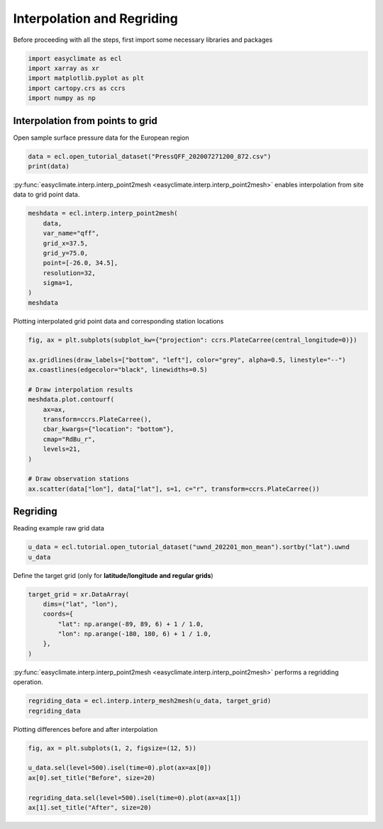 
.. DO NOT EDIT.
.. THIS FILE WAS AUTOMATICALLY GENERATED BY SPHINX-GALLERY.
.. TO MAKE CHANGES, EDIT THE SOURCE PYTHON FILE:
.. "auto_gallery_output/plot_interp.py"
.. LINE NUMBERS ARE GIVEN BELOW.

.. only:: html

    .. note::
        :class: sphx-glr-download-link-note

        :ref:`Go to the end <sphx_glr_download_auto_gallery_output_plot_interp.py>`
        to download the full example code.

.. rst-class:: sphx-glr-example-title

.. _sphx_glr_auto_gallery_output_plot_interp.py:


Interpolation and Regriding
===================================

Before proceeding with all the steps, first import some necessary libraries and packages

.. GENERATED FROM PYTHON SOURCE LINES 8-14

.. code-block:: Python

    import easyclimate as ecl
    import xarray as xr
    import matplotlib.pyplot as plt
    import cartopy.crs as ccrs
    import numpy as np








.. GENERATED FROM PYTHON SOURCE LINES 15-18

Interpolation from points to grid
------------------------------------
Open sample surface pressure data for the European region

.. GENERATED FROM PYTHON SOURCE LINES 18-21

.. code-block:: Python

    data = ecl.open_tutorial_dataset("PressQFF_202007271200_872.csv")
    print(data)





.. rst-class:: sphx-glr-script-out

 .. code-block:: none

             lat      lon     qff
    0    43.8569   4.4064  1016.2
    1    56.3265  -3.7273   995.1
    2    55.7350  24.4170  1015.5
    3    60.3000  -4.2000   997.8
    4    57.8500  45.7667  1020.5
    ..       ...      ...     ...
    867  38.8766  22.4360  1011.8
    868  68.8493  28.2991  1018.2
    869  39.0633  26.5983  1010.9
    870  49.4464   2.1272  1009.8
    871  61.3667  30.8833  1021.2

    [872 rows x 3 columns]




.. GENERATED FROM PYTHON SOURCE LINES 22-28

:py:func:`easyclimate.interp.interp_point2mesh <easyclimate.interp.interp_point2mesh>` enables interpolation from site data to grid point data.

.. seealso::

    - https://github.com/MeteoSwiss/fast-barnes-py
    - Zürcher, B. K.: Fast approximate Barnes interpolation: illustrated by Python-Numba implementation fast-barnes-py v1.0, Geosci. Model Dev., 16, 1697–1711, https://doi.org/10.5194/gmd-16-1697-2023, 2023.

.. GENERATED FROM PYTHON SOURCE LINES 28-39

.. code-block:: Python

    meshdata = ecl.interp.interp_point2mesh(
        data,
        var_name="qff",
        grid_x=37.5,
        grid_y=75.0,
        point=[-26.0, 34.5],
        resolution=32,
        sigma=1,
    )
    meshdata






.. raw:: html

    <div class="output_subarea output_html rendered_html output_result">
    <div><svg style="position: absolute; width: 0; height: 0; overflow: hidden">
    <defs>
    <symbol id="icon-database" viewBox="0 0 32 32">
    <path d="M16 0c-8.837 0-16 2.239-16 5v4c0 2.761 7.163 5 16 5s16-2.239 16-5v-4c0-2.761-7.163-5-16-5z"></path>
    <path d="M16 17c-8.837 0-16-2.239-16-5v6c0 2.761 7.163 5 16 5s16-2.239 16-5v-6c0 2.761-7.163 5-16 5z"></path>
    <path d="M16 26c-8.837 0-16-2.239-16-5v6c0 2.761 7.163 5 16 5s16-2.239 16-5v-6c0 2.761-7.163 5-16 5z"></path>
    </symbol>
    <symbol id="icon-file-text2" viewBox="0 0 32 32">
    <path d="M28.681 7.159c-0.694-0.947-1.662-2.053-2.724-3.116s-2.169-2.030-3.116-2.724c-1.612-1.182-2.393-1.319-2.841-1.319h-15.5c-1.378 0-2.5 1.121-2.5 2.5v27c0 1.378 1.122 2.5 2.5 2.5h23c1.378 0 2.5-1.122 2.5-2.5v-19.5c0-0.448-0.137-1.23-1.319-2.841zM24.543 5.457c0.959 0.959 1.712 1.825 2.268 2.543h-4.811v-4.811c0.718 0.556 1.584 1.309 2.543 2.268zM28 29.5c0 0.271-0.229 0.5-0.5 0.5h-23c-0.271 0-0.5-0.229-0.5-0.5v-27c0-0.271 0.229-0.5 0.5-0.5 0 0 15.499-0 15.5 0v7c0 0.552 0.448 1 1 1h7v19.5z"></path>
    <path d="M23 26h-14c-0.552 0-1-0.448-1-1s0.448-1 1-1h14c0.552 0 1 0.448 1 1s-0.448 1-1 1z"></path>
    <path d="M23 22h-14c-0.552 0-1-0.448-1-1s0.448-1 1-1h14c0.552 0 1 0.448 1 1s-0.448 1-1 1z"></path>
    <path d="M23 18h-14c-0.552 0-1-0.448-1-1s0.448-1 1-1h14c0.552 0 1 0.448 1 1s-0.448 1-1 1z"></path>
    </symbol>
    </defs>
    </svg>
    <style>/* CSS stylesheet for displaying xarray objects in jupyterlab.
     *
     */

    :root {
      --xr-font-color0: var(--jp-content-font-color0, rgba(0, 0, 0, 1));
      --xr-font-color2: var(--jp-content-font-color2, rgba(0, 0, 0, 0.54));
      --xr-font-color3: var(--jp-content-font-color3, rgba(0, 0, 0, 0.38));
      --xr-border-color: var(--jp-border-color2, #e0e0e0);
      --xr-disabled-color: var(--jp-layout-color3, #bdbdbd);
      --xr-background-color: var(--jp-layout-color0, white);
      --xr-background-color-row-even: var(--jp-layout-color1, white);
      --xr-background-color-row-odd: var(--jp-layout-color2, #eeeeee);
    }

    html[theme=dark],
    html[data-theme=dark],
    body[data-theme=dark],
    body.vscode-dark {
      --xr-font-color0: rgba(255, 255, 255, 1);
      --xr-font-color2: rgba(255, 255, 255, 0.54);
      --xr-font-color3: rgba(255, 255, 255, 0.38);
      --xr-border-color: #1F1F1F;
      --xr-disabled-color: #515151;
      --xr-background-color: #111111;
      --xr-background-color-row-even: #111111;
      --xr-background-color-row-odd: #313131;
    }

    .xr-wrap {
      display: block !important;
      min-width: 300px;
      max-width: 700px;
    }

    .xr-text-repr-fallback {
      /* fallback to plain text repr when CSS is not injected (untrusted notebook) */
      display: none;
    }

    .xr-header {
      padding-top: 6px;
      padding-bottom: 6px;
      margin-bottom: 4px;
      border-bottom: solid 1px var(--xr-border-color);
    }

    .xr-header > div,
    .xr-header > ul {
      display: inline;
      margin-top: 0;
      margin-bottom: 0;
    }

    .xr-obj-type,
    .xr-array-name {
      margin-left: 2px;
      margin-right: 10px;
    }

    .xr-obj-type {
      color: var(--xr-font-color2);
    }

    .xr-sections {
      padding-left: 0 !important;
      display: grid;
      grid-template-columns: 150px auto auto 1fr 0 20px 0 20px;
    }

    .xr-section-item {
      display: contents;
    }

    .xr-section-item input {
      display: inline-block;
      opacity: 0;
    }

    .xr-section-item input + label {
      color: var(--xr-disabled-color);
    }

    .xr-section-item input:enabled + label {
      cursor: pointer;
      color: var(--xr-font-color2);
    }

    .xr-section-item input:focus + label {
      border: 2px solid var(--xr-font-color0);
    }

    .xr-section-item input:enabled + label:hover {
      color: var(--xr-font-color0);
    }

    .xr-section-summary {
      grid-column: 1;
      color: var(--xr-font-color2);
      font-weight: 500;
    }

    .xr-section-summary > span {
      display: inline-block;
      padding-left: 0.5em;
    }

    .xr-section-summary-in:disabled + label {
      color: var(--xr-font-color2);
    }

    .xr-section-summary-in + label:before {
      display: inline-block;
      content: '►';
      font-size: 11px;
      width: 15px;
      text-align: center;
    }

    .xr-section-summary-in:disabled + label:before {
      color: var(--xr-disabled-color);
    }

    .xr-section-summary-in:checked + label:before {
      content: '▼';
    }

    .xr-section-summary-in:checked + label > span {
      display: none;
    }

    .xr-section-summary,
    .xr-section-inline-details {
      padding-top: 4px;
      padding-bottom: 4px;
    }

    .xr-section-inline-details {
      grid-column: 2 / -1;
    }

    .xr-section-details {
      display: none;
      grid-column: 1 / -1;
      margin-bottom: 5px;
    }

    .xr-section-summary-in:checked ~ .xr-section-details {
      display: contents;
    }

    .xr-array-wrap {
      grid-column: 1 / -1;
      display: grid;
      grid-template-columns: 20px auto;
    }

    .xr-array-wrap > label {
      grid-column: 1;
      vertical-align: top;
    }

    .xr-preview {
      color: var(--xr-font-color3);
    }

    .xr-array-preview,
    .xr-array-data {
      padding: 0 5px !important;
      grid-column: 2;
    }

    .xr-array-data,
    .xr-array-in:checked ~ .xr-array-preview {
      display: none;
    }

    .xr-array-in:checked ~ .xr-array-data,
    .xr-array-preview {
      display: inline-block;
    }

    .xr-dim-list {
      display: inline-block !important;
      list-style: none;
      padding: 0 !important;
      margin: 0;
    }

    .xr-dim-list li {
      display: inline-block;
      padding: 0;
      margin: 0;
    }

    .xr-dim-list:before {
      content: '(';
    }

    .xr-dim-list:after {
      content: ')';
    }

    .xr-dim-list li:not(:last-child):after {
      content: ',';
      padding-right: 5px;
    }

    .xr-has-index {
      font-weight: bold;
    }

    .xr-var-list,
    .xr-var-item {
      display: contents;
    }

    .xr-var-item > div,
    .xr-var-item label,
    .xr-var-item > .xr-var-name span {
      background-color: var(--xr-background-color-row-even);
      margin-bottom: 0;
    }

    .xr-var-item > .xr-var-name:hover span {
      padding-right: 5px;
    }

    .xr-var-list > li:nth-child(odd) > div,
    .xr-var-list > li:nth-child(odd) > label,
    .xr-var-list > li:nth-child(odd) > .xr-var-name span {
      background-color: var(--xr-background-color-row-odd);
    }

    .xr-var-name {
      grid-column: 1;
    }

    .xr-var-dims {
      grid-column: 2;
    }

    .xr-var-dtype {
      grid-column: 3;
      text-align: right;
      color: var(--xr-font-color2);
    }

    .xr-var-preview {
      grid-column: 4;
    }

    .xr-index-preview {
      grid-column: 2 / 5;
      color: var(--xr-font-color2);
    }

    .xr-var-name,
    .xr-var-dims,
    .xr-var-dtype,
    .xr-preview,
    .xr-attrs dt {
      white-space: nowrap;
      overflow: hidden;
      text-overflow: ellipsis;
      padding-right: 10px;
    }

    .xr-var-name:hover,
    .xr-var-dims:hover,
    .xr-var-dtype:hover,
    .xr-attrs dt:hover {
      overflow: visible;
      width: auto;
      z-index: 1;
    }

    .xr-var-attrs,
    .xr-var-data,
    .xr-index-data {
      display: none;
      background-color: var(--xr-background-color) !important;
      padding-bottom: 5px !important;
    }

    .xr-var-attrs-in:checked ~ .xr-var-attrs,
    .xr-var-data-in:checked ~ .xr-var-data,
    .xr-index-data-in:checked ~ .xr-index-data {
      display: block;
    }

    .xr-var-data > table {
      float: right;
    }

    .xr-var-name span,
    .xr-var-data,
    .xr-index-name div,
    .xr-index-data,
    .xr-attrs {
      padding-left: 25px !important;
    }

    .xr-attrs,
    .xr-var-attrs,
    .xr-var-data,
    .xr-index-data {
      grid-column: 1 / -1;
    }

    dl.xr-attrs {
      padding: 0;
      margin: 0;
      display: grid;
      grid-template-columns: 125px auto;
    }

    .xr-attrs dt,
    .xr-attrs dd {
      padding: 0;
      margin: 0;
      float: left;
      padding-right: 10px;
      width: auto;
    }

    .xr-attrs dt {
      font-weight: normal;
      grid-column: 1;
    }

    .xr-attrs dt:hover span {
      display: inline-block;
      background: var(--xr-background-color);
      padding-right: 10px;
    }

    .xr-attrs dd {
      grid-column: 2;
      white-space: pre-wrap;
      word-break: break-all;
    }

    .xr-icon-database,
    .xr-icon-file-text2,
    .xr-no-icon {
      display: inline-block;
      vertical-align: middle;
      width: 1em;
      height: 1.5em !important;
      stroke-width: 0;
      stroke: currentColor;
      fill: currentColor;
    }
    </style><pre class='xr-text-repr-fallback'>&lt;xarray.DataArray &#x27;qff&#x27; (lat: 1200, lon: 2400)&gt; Size: 12MB
    array([[1023.1991 , 1023.1991 , 1023.1991 , ..., 1002.229  , 1002.22516,
            1002.2213 ],
           [1023.1988 , 1023.1988 , 1023.1988 , ..., 1002.21936, 1002.21545,
            1002.2116 ],
           [1023.1984 , 1023.1984 , 1023.1984 , ..., 1002.2096 , 1002.2056 ,
            1002.2017 ],
           ...,
           [       nan,        nan,        nan, ...,        nan,        nan,
                   nan],
           [       nan,        nan,        nan, ...,        nan,        nan,
                   nan],
           [       nan,        nan,        nan, ...,        nan,        nan,
                   nan]], dtype=float32)
    Coordinates:
      * lon      (lon) float64 19kB -25.97 -25.94 -25.91 -25.88 ... 48.94 48.97 49.0
      * lat      (lat) float64 10kB 34.5 34.53 34.56 34.59 ... 71.91 71.94 71.97</pre><div class='xr-wrap' style='display:none'><div class='xr-header'><div class='xr-obj-type'>xarray.DataArray</div><div class='xr-array-name'>'qff'</div><ul class='xr-dim-list'><li><span class='xr-has-index'>lat</span>: 1200</li><li><span class='xr-has-index'>lon</span>: 2400</li></ul></div><ul class='xr-sections'><li class='xr-section-item'><div class='xr-array-wrap'><input id='section-a1d6548b-b0ff-4e86-bd7d-2a2d9c28b6dd' class='xr-array-in' type='checkbox' checked><label for='section-a1d6548b-b0ff-4e86-bd7d-2a2d9c28b6dd' title='Show/hide data repr'><svg class='icon xr-icon-database'><use xlink:href='#icon-database'></use></svg></label><div class='xr-array-preview xr-preview'><span>1.023e+03 1.023e+03 1.023e+03 1.023e+03 1.023e+03 ... nan nan nan nan</span></div><div class='xr-array-data'><pre>array([[1023.1991 , 1023.1991 , 1023.1991 , ..., 1002.229  , 1002.22516,
            1002.2213 ],
           [1023.1988 , 1023.1988 , 1023.1988 , ..., 1002.21936, 1002.21545,
            1002.2116 ],
           [1023.1984 , 1023.1984 , 1023.1984 , ..., 1002.2096 , 1002.2056 ,
            1002.2017 ],
           ...,
           [       nan,        nan,        nan, ...,        nan,        nan,
                   nan],
           [       nan,        nan,        nan, ...,        nan,        nan,
                   nan],
           [       nan,        nan,        nan, ...,        nan,        nan,
                   nan]], dtype=float32)</pre></div></div></li><li class='xr-section-item'><input id='section-b8f3eff2-ea7e-4c0b-bf89-c4bf800e9603' class='xr-section-summary-in' type='checkbox'  checked><label for='section-b8f3eff2-ea7e-4c0b-bf89-c4bf800e9603' class='xr-section-summary' >Coordinates: <span>(2)</span></label><div class='xr-section-inline-details'></div><div class='xr-section-details'><ul class='xr-var-list'><li class='xr-var-item'><div class='xr-var-name'><span class='xr-has-index'>lon</span></div><div class='xr-var-dims'>(lon)</div><div class='xr-var-dtype'>float64</div><div class='xr-var-preview xr-preview'>-25.97 -25.94 -25.91 ... 48.97 49.0</div><input id='attrs-670df12a-179b-4729-9fda-66ed4af00b34' class='xr-var-attrs-in' type='checkbox' disabled><label for='attrs-670df12a-179b-4729-9fda-66ed4af00b34' title='Show/Hide attributes'><svg class='icon xr-icon-file-text2'><use xlink:href='#icon-file-text2'></use></svg></label><input id='data-81ce0609-b29a-4ddf-b827-61cf0c5d6fe7' class='xr-var-data-in' type='checkbox'><label for='data-81ce0609-b29a-4ddf-b827-61cf0c5d6fe7' title='Show/Hide data repr'><svg class='icon xr-icon-database'><use xlink:href='#icon-database'></use></svg></label><div class='xr-var-attrs'><dl class='xr-attrs'></dl></div><div class='xr-var-data'><pre>array([-25.96875, -25.9375 , -25.90625, ...,  48.9375 ,  48.96875,  49.     ])</pre></div></li><li class='xr-var-item'><div class='xr-var-name'><span class='xr-has-index'>lat</span></div><div class='xr-var-dims'>(lat)</div><div class='xr-var-dtype'>float64</div><div class='xr-var-preview xr-preview'>34.5 34.53 34.56 ... 71.94 71.97</div><input id='attrs-0a118dd0-2720-4be6-ae97-47fe22e4b6bc' class='xr-var-attrs-in' type='checkbox' disabled><label for='attrs-0a118dd0-2720-4be6-ae97-47fe22e4b6bc' title='Show/Hide attributes'><svg class='icon xr-icon-file-text2'><use xlink:href='#icon-file-text2'></use></svg></label><input id='data-e1cf278d-fd80-4ec9-b490-3b1e90fc28b2' class='xr-var-data-in' type='checkbox'><label for='data-e1cf278d-fd80-4ec9-b490-3b1e90fc28b2' title='Show/Hide data repr'><svg class='icon xr-icon-database'><use xlink:href='#icon-database'></use></svg></label><div class='xr-var-attrs'><dl class='xr-attrs'></dl></div><div class='xr-var-data'><pre>array([34.5    , 34.53125, 34.5625 , ..., 71.90625, 71.9375 , 71.96875])</pre></div></li></ul></div></li><li class='xr-section-item'><input id='section-297c6bc1-802d-4396-a2c2-d754f92d854d' class='xr-section-summary-in' type='checkbox'  ><label for='section-297c6bc1-802d-4396-a2c2-d754f92d854d' class='xr-section-summary' >Indexes: <span>(2)</span></label><div class='xr-section-inline-details'></div><div class='xr-section-details'><ul class='xr-var-list'><li class='xr-var-item'><div class='xr-index-name'><div>lon</div></div><div class='xr-index-preview'>PandasIndex</div><div></div><input id='index-455604eb-3fd9-4a13-98f5-8152800514e6' class='xr-index-data-in' type='checkbox'/><label for='index-455604eb-3fd9-4a13-98f5-8152800514e6' title='Show/Hide index repr'><svg class='icon xr-icon-database'><use xlink:href='#icon-database'></use></svg></label><div class='xr-index-data'><pre>PandasIndex(Index([-25.96875,  -25.9375, -25.90625,   -25.875, -25.84375,  -25.8125,
           -25.78125,    -25.75, -25.71875,  -25.6875,
           ...
            48.71875,     48.75,  48.78125,   48.8125,  48.84375,    48.875,
            48.90625,   48.9375,  48.96875,      49.0],
          dtype=&#x27;float64&#x27;, name=&#x27;lon&#x27;, length=2400))</pre></div></li><li class='xr-var-item'><div class='xr-index-name'><div>lat</div></div><div class='xr-index-preview'>PandasIndex</div><div></div><input id='index-53b06ed8-5d3b-43be-94c3-115478b26b64' class='xr-index-data-in' type='checkbox'/><label for='index-53b06ed8-5d3b-43be-94c3-115478b26b64' title='Show/Hide index repr'><svg class='icon xr-icon-database'><use xlink:href='#icon-database'></use></svg></label><div class='xr-index-data'><pre>PandasIndex(Index([    34.5, 34.53125,  34.5625, 34.59375,   34.625, 34.65625,  34.6875,
           34.71875,    34.75, 34.78125,
           ...
            71.6875, 71.71875,    71.75, 71.78125,  71.8125, 71.84375,   71.875,
           71.90625,  71.9375, 71.96875],
          dtype=&#x27;float64&#x27;, name=&#x27;lat&#x27;, length=1200))</pre></div></li></ul></div></li><li class='xr-section-item'><input id='section-bb658008-de65-448e-a4c6-36c940b468b9' class='xr-section-summary-in' type='checkbox' disabled ><label for='section-bb658008-de65-448e-a4c6-36c940b468b9' class='xr-section-summary'  title='Expand/collapse section'>Attributes: <span>(0)</span></label><div class='xr-section-inline-details'></div><div class='xr-section-details'><dl class='xr-attrs'></dl></div></li></ul></div></div>
    </div>
    <br />
    <br />

.. GENERATED FROM PYTHON SOURCE LINES 40-41

Plotting interpolated grid point data and corresponding station locations

.. GENERATED FROM PYTHON SOURCE LINES 41-58

.. code-block:: Python

    fig, ax = plt.subplots(subplot_kw={"projection": ccrs.PlateCarree(central_longitude=0)})

    ax.gridlines(draw_labels=["bottom", "left"], color="grey", alpha=0.5, linestyle="--")
    ax.coastlines(edgecolor="black", linewidths=0.5)

    # Draw interpolation results
    meshdata.plot.contourf(
        ax=ax,
        transform=ccrs.PlateCarree(),
        cbar_kwargs={"location": "bottom"},
        cmap="RdBu_r",
        levels=21,
    )

    # Draw observation stations
    ax.scatter(data["lon"], data["lat"], s=1, c="r", transform=ccrs.PlateCarree())




.. image-sg:: /auto_gallery_output/images/sphx_glr_plot_interp_001.png
   :alt: plot interp
   :srcset: /auto_gallery_output/images/sphx_glr_plot_interp_001.png
   :class: sphx-glr-single-img


.. rst-class:: sphx-glr-script-out

 .. code-block:: none


    <matplotlib.collections.PathCollection object at 0x7fc9d1a70e20>



.. GENERATED FROM PYTHON SOURCE LINES 59-62

Regriding
------------------------------------
Reading example raw grid data

.. GENERATED FROM PYTHON SOURCE LINES 62-65

.. code-block:: Python

    u_data = ecl.tutorial.open_tutorial_dataset("uwnd_202201_mon_mean").sortby("lat").uwnd
    u_data






.. raw:: html

    <div class="output_subarea output_html rendered_html output_result">
    <div><svg style="position: absolute; width: 0; height: 0; overflow: hidden">
    <defs>
    <symbol id="icon-database" viewBox="0 0 32 32">
    <path d="M16 0c-8.837 0-16 2.239-16 5v4c0 2.761 7.163 5 16 5s16-2.239 16-5v-4c0-2.761-7.163-5-16-5z"></path>
    <path d="M16 17c-8.837 0-16-2.239-16-5v6c0 2.761 7.163 5 16 5s16-2.239 16-5v-6c0 2.761-7.163 5-16 5z"></path>
    <path d="M16 26c-8.837 0-16-2.239-16-5v6c0 2.761 7.163 5 16 5s16-2.239 16-5v-6c0 2.761-7.163 5-16 5z"></path>
    </symbol>
    <symbol id="icon-file-text2" viewBox="0 0 32 32">
    <path d="M28.681 7.159c-0.694-0.947-1.662-2.053-2.724-3.116s-2.169-2.030-3.116-2.724c-1.612-1.182-2.393-1.319-2.841-1.319h-15.5c-1.378 0-2.5 1.121-2.5 2.5v27c0 1.378 1.122 2.5 2.5 2.5h23c1.378 0 2.5-1.122 2.5-2.5v-19.5c0-0.448-0.137-1.23-1.319-2.841zM24.543 5.457c0.959 0.959 1.712 1.825 2.268 2.543h-4.811v-4.811c0.718 0.556 1.584 1.309 2.543 2.268zM28 29.5c0 0.271-0.229 0.5-0.5 0.5h-23c-0.271 0-0.5-0.229-0.5-0.5v-27c0-0.271 0.229-0.5 0.5-0.5 0 0 15.499-0 15.5 0v7c0 0.552 0.448 1 1 1h7v19.5z"></path>
    <path d="M23 26h-14c-0.552 0-1-0.448-1-1s0.448-1 1-1h14c0.552 0 1 0.448 1 1s-0.448 1-1 1z"></path>
    <path d="M23 22h-14c-0.552 0-1-0.448-1-1s0.448-1 1-1h14c0.552 0 1 0.448 1 1s-0.448 1-1 1z"></path>
    <path d="M23 18h-14c-0.552 0-1-0.448-1-1s0.448-1 1-1h14c0.552 0 1 0.448 1 1s-0.448 1-1 1z"></path>
    </symbol>
    </defs>
    </svg>
    <style>/* CSS stylesheet for displaying xarray objects in jupyterlab.
     *
     */

    :root {
      --xr-font-color0: var(--jp-content-font-color0, rgba(0, 0, 0, 1));
      --xr-font-color2: var(--jp-content-font-color2, rgba(0, 0, 0, 0.54));
      --xr-font-color3: var(--jp-content-font-color3, rgba(0, 0, 0, 0.38));
      --xr-border-color: var(--jp-border-color2, #e0e0e0);
      --xr-disabled-color: var(--jp-layout-color3, #bdbdbd);
      --xr-background-color: var(--jp-layout-color0, white);
      --xr-background-color-row-even: var(--jp-layout-color1, white);
      --xr-background-color-row-odd: var(--jp-layout-color2, #eeeeee);
    }

    html[theme=dark],
    html[data-theme=dark],
    body[data-theme=dark],
    body.vscode-dark {
      --xr-font-color0: rgba(255, 255, 255, 1);
      --xr-font-color2: rgba(255, 255, 255, 0.54);
      --xr-font-color3: rgba(255, 255, 255, 0.38);
      --xr-border-color: #1F1F1F;
      --xr-disabled-color: #515151;
      --xr-background-color: #111111;
      --xr-background-color-row-even: #111111;
      --xr-background-color-row-odd: #313131;
    }

    .xr-wrap {
      display: block !important;
      min-width: 300px;
      max-width: 700px;
    }

    .xr-text-repr-fallback {
      /* fallback to plain text repr when CSS is not injected (untrusted notebook) */
      display: none;
    }

    .xr-header {
      padding-top: 6px;
      padding-bottom: 6px;
      margin-bottom: 4px;
      border-bottom: solid 1px var(--xr-border-color);
    }

    .xr-header > div,
    .xr-header > ul {
      display: inline;
      margin-top: 0;
      margin-bottom: 0;
    }

    .xr-obj-type,
    .xr-array-name {
      margin-left: 2px;
      margin-right: 10px;
    }

    .xr-obj-type {
      color: var(--xr-font-color2);
    }

    .xr-sections {
      padding-left: 0 !important;
      display: grid;
      grid-template-columns: 150px auto auto 1fr 0 20px 0 20px;
    }

    .xr-section-item {
      display: contents;
    }

    .xr-section-item input {
      display: inline-block;
      opacity: 0;
    }

    .xr-section-item input + label {
      color: var(--xr-disabled-color);
    }

    .xr-section-item input:enabled + label {
      cursor: pointer;
      color: var(--xr-font-color2);
    }

    .xr-section-item input:focus + label {
      border: 2px solid var(--xr-font-color0);
    }

    .xr-section-item input:enabled + label:hover {
      color: var(--xr-font-color0);
    }

    .xr-section-summary {
      grid-column: 1;
      color: var(--xr-font-color2);
      font-weight: 500;
    }

    .xr-section-summary > span {
      display: inline-block;
      padding-left: 0.5em;
    }

    .xr-section-summary-in:disabled + label {
      color: var(--xr-font-color2);
    }

    .xr-section-summary-in + label:before {
      display: inline-block;
      content: '►';
      font-size: 11px;
      width: 15px;
      text-align: center;
    }

    .xr-section-summary-in:disabled + label:before {
      color: var(--xr-disabled-color);
    }

    .xr-section-summary-in:checked + label:before {
      content: '▼';
    }

    .xr-section-summary-in:checked + label > span {
      display: none;
    }

    .xr-section-summary,
    .xr-section-inline-details {
      padding-top: 4px;
      padding-bottom: 4px;
    }

    .xr-section-inline-details {
      grid-column: 2 / -1;
    }

    .xr-section-details {
      display: none;
      grid-column: 1 / -1;
      margin-bottom: 5px;
    }

    .xr-section-summary-in:checked ~ .xr-section-details {
      display: contents;
    }

    .xr-array-wrap {
      grid-column: 1 / -1;
      display: grid;
      grid-template-columns: 20px auto;
    }

    .xr-array-wrap > label {
      grid-column: 1;
      vertical-align: top;
    }

    .xr-preview {
      color: var(--xr-font-color3);
    }

    .xr-array-preview,
    .xr-array-data {
      padding: 0 5px !important;
      grid-column: 2;
    }

    .xr-array-data,
    .xr-array-in:checked ~ .xr-array-preview {
      display: none;
    }

    .xr-array-in:checked ~ .xr-array-data,
    .xr-array-preview {
      display: inline-block;
    }

    .xr-dim-list {
      display: inline-block !important;
      list-style: none;
      padding: 0 !important;
      margin: 0;
    }

    .xr-dim-list li {
      display: inline-block;
      padding: 0;
      margin: 0;
    }

    .xr-dim-list:before {
      content: '(';
    }

    .xr-dim-list:after {
      content: ')';
    }

    .xr-dim-list li:not(:last-child):after {
      content: ',';
      padding-right: 5px;
    }

    .xr-has-index {
      font-weight: bold;
    }

    .xr-var-list,
    .xr-var-item {
      display: contents;
    }

    .xr-var-item > div,
    .xr-var-item label,
    .xr-var-item > .xr-var-name span {
      background-color: var(--xr-background-color-row-even);
      margin-bottom: 0;
    }

    .xr-var-item > .xr-var-name:hover span {
      padding-right: 5px;
    }

    .xr-var-list > li:nth-child(odd) > div,
    .xr-var-list > li:nth-child(odd) > label,
    .xr-var-list > li:nth-child(odd) > .xr-var-name span {
      background-color: var(--xr-background-color-row-odd);
    }

    .xr-var-name {
      grid-column: 1;
    }

    .xr-var-dims {
      grid-column: 2;
    }

    .xr-var-dtype {
      grid-column: 3;
      text-align: right;
      color: var(--xr-font-color2);
    }

    .xr-var-preview {
      grid-column: 4;
    }

    .xr-index-preview {
      grid-column: 2 / 5;
      color: var(--xr-font-color2);
    }

    .xr-var-name,
    .xr-var-dims,
    .xr-var-dtype,
    .xr-preview,
    .xr-attrs dt {
      white-space: nowrap;
      overflow: hidden;
      text-overflow: ellipsis;
      padding-right: 10px;
    }

    .xr-var-name:hover,
    .xr-var-dims:hover,
    .xr-var-dtype:hover,
    .xr-attrs dt:hover {
      overflow: visible;
      width: auto;
      z-index: 1;
    }

    .xr-var-attrs,
    .xr-var-data,
    .xr-index-data {
      display: none;
      background-color: var(--xr-background-color) !important;
      padding-bottom: 5px !important;
    }

    .xr-var-attrs-in:checked ~ .xr-var-attrs,
    .xr-var-data-in:checked ~ .xr-var-data,
    .xr-index-data-in:checked ~ .xr-index-data {
      display: block;
    }

    .xr-var-data > table {
      float: right;
    }

    .xr-var-name span,
    .xr-var-data,
    .xr-index-name div,
    .xr-index-data,
    .xr-attrs {
      padding-left: 25px !important;
    }

    .xr-attrs,
    .xr-var-attrs,
    .xr-var-data,
    .xr-index-data {
      grid-column: 1 / -1;
    }

    dl.xr-attrs {
      padding: 0;
      margin: 0;
      display: grid;
      grid-template-columns: 125px auto;
    }

    .xr-attrs dt,
    .xr-attrs dd {
      padding: 0;
      margin: 0;
      float: left;
      padding-right: 10px;
      width: auto;
    }

    .xr-attrs dt {
      font-weight: normal;
      grid-column: 1;
    }

    .xr-attrs dt:hover span {
      display: inline-block;
      background: var(--xr-background-color);
      padding-right: 10px;
    }

    .xr-attrs dd {
      grid-column: 2;
      white-space: pre-wrap;
      word-break: break-all;
    }

    .xr-icon-database,
    .xr-icon-file-text2,
    .xr-no-icon {
      display: inline-block;
      vertical-align: middle;
      width: 1em;
      height: 1.5em !important;
      stroke-width: 0;
      stroke: currentColor;
      fill: currentColor;
    }
    </style><pre class='xr-text-repr-fallback'>&lt;xarray.DataArray &#x27;uwnd&#x27; (time: 2, level: 17, lat: 73, lon: 144)&gt; Size: 1MB
    [357408 values with dtype=float32]
    Coordinates:
      * time     (time) datetime64[ns] 16B 2022-01-01 2022-02-01
      * lon      (lon) float32 576B 0.0 2.5 5.0 7.5 10.0 ... 350.0 352.5 355.0 357.5
      * lat      (lat) float32 292B -90.0 -87.5 -85.0 -82.5 ... 82.5 85.0 87.5 90.0
      * level    (level) float32 68B 1e+03 925.0 850.0 700.0 ... 50.0 30.0 20.0 10.0
    Attributes:
        long_name:     Monthly mean u wind
        units:         m/s
        precision:     2
        var_desc:      u-wind
        level_desc:    Pressure Levels
        statistic:     Mean
        parent_stat:   Other
        dataset:       NCEP Reanalysis Derived Products
        actual_range:  [-68.194824 124.399994]</pre><div class='xr-wrap' style='display:none'><div class='xr-header'><div class='xr-obj-type'>xarray.DataArray</div><div class='xr-array-name'>'uwnd'</div><ul class='xr-dim-list'><li><span class='xr-has-index'>time</span>: 2</li><li><span class='xr-has-index'>level</span>: 17</li><li><span class='xr-has-index'>lat</span>: 73</li><li><span class='xr-has-index'>lon</span>: 144</li></ul></div><ul class='xr-sections'><li class='xr-section-item'><div class='xr-array-wrap'><input id='section-ca4e6b18-8869-468b-9473-11e1359ca331' class='xr-array-in' type='checkbox' checked><label for='section-ca4e6b18-8869-468b-9473-11e1359ca331' title='Show/hide data repr'><svg class='icon xr-icon-database'><use xlink:href='#icon-database'></use></svg></label><div class='xr-array-preview xr-preview'><span>...</span></div><div class='xr-array-data'><pre>[357408 values with dtype=float32]</pre></div></div></li><li class='xr-section-item'><input id='section-5fe206e1-8466-4a74-9fa9-5eaaabc30fb6' class='xr-section-summary-in' type='checkbox'  checked><label for='section-5fe206e1-8466-4a74-9fa9-5eaaabc30fb6' class='xr-section-summary' >Coordinates: <span>(4)</span></label><div class='xr-section-inline-details'></div><div class='xr-section-details'><ul class='xr-var-list'><li class='xr-var-item'><div class='xr-var-name'><span class='xr-has-index'>time</span></div><div class='xr-var-dims'>(time)</div><div class='xr-var-dtype'>datetime64[ns]</div><div class='xr-var-preview xr-preview'>2022-01-01 2022-02-01</div><input id='attrs-24ffbfd8-10ca-40e9-bbdd-ed2700d0cd3f' class='xr-var-attrs-in' type='checkbox' ><label for='attrs-24ffbfd8-10ca-40e9-bbdd-ed2700d0cd3f' title='Show/Hide attributes'><svg class='icon xr-icon-file-text2'><use xlink:href='#icon-file-text2'></use></svg></label><input id='data-b16565dd-7551-4a22-9e60-91b7566d5710' class='xr-var-data-in' type='checkbox'><label for='data-b16565dd-7551-4a22-9e60-91b7566d5710' title='Show/Hide data repr'><svg class='icon xr-icon-database'><use xlink:href='#icon-database'></use></svg></label><div class='xr-var-attrs'><dl class='xr-attrs'><dt><span>standard_name :</span></dt><dd>time</dd><dt><span>long_name :</span></dt><dd>Time</dd><dt><span>axis :</span></dt><dd>T</dd></dl></div><div class='xr-var-data'><pre>array([&#x27;2022-01-01T00:00:00.000000000&#x27;, &#x27;2022-02-01T00:00:00.000000000&#x27;],
          dtype=&#x27;datetime64[ns]&#x27;)</pre></div></li><li class='xr-var-item'><div class='xr-var-name'><span class='xr-has-index'>lon</span></div><div class='xr-var-dims'>(lon)</div><div class='xr-var-dtype'>float32</div><div class='xr-var-preview xr-preview'>0.0 2.5 5.0 ... 352.5 355.0 357.5</div><input id='attrs-e86ee1f7-e364-40db-acd0-75845245a4fd' class='xr-var-attrs-in' type='checkbox' ><label for='attrs-e86ee1f7-e364-40db-acd0-75845245a4fd' title='Show/Hide attributes'><svg class='icon xr-icon-file-text2'><use xlink:href='#icon-file-text2'></use></svg></label><input id='data-0ff434a5-3fa9-488c-9dc1-fbd53f540fa7' class='xr-var-data-in' type='checkbox'><label for='data-0ff434a5-3fa9-488c-9dc1-fbd53f540fa7' title='Show/Hide data repr'><svg class='icon xr-icon-database'><use xlink:href='#icon-database'></use></svg></label><div class='xr-var-attrs'><dl class='xr-attrs'><dt><span>standard_name :</span></dt><dd>longitude</dd><dt><span>long_name :</span></dt><dd>Longitude</dd><dt><span>units :</span></dt><dd>degrees_east</dd><dt><span>axis :</span></dt><dd>X</dd></dl></div><div class='xr-var-data'><pre>array([  0. ,   2.5,   5. ,   7.5,  10. ,  12.5,  15. ,  17.5,  20. ,  22.5,
            25. ,  27.5,  30. ,  32.5,  35. ,  37.5,  40. ,  42.5,  45. ,  47.5,
            50. ,  52.5,  55. ,  57.5,  60. ,  62.5,  65. ,  67.5,  70. ,  72.5,
            75. ,  77.5,  80. ,  82.5,  85. ,  87.5,  90. ,  92.5,  95. ,  97.5,
           100. , 102.5, 105. , 107.5, 110. , 112.5, 115. , 117.5, 120. , 122.5,
           125. , 127.5, 130. , 132.5, 135. , 137.5, 140. , 142.5, 145. , 147.5,
           150. , 152.5, 155. , 157.5, 160. , 162.5, 165. , 167.5, 170. , 172.5,
           175. , 177.5, 180. , 182.5, 185. , 187.5, 190. , 192.5, 195. , 197.5,
           200. , 202.5, 205. , 207.5, 210. , 212.5, 215. , 217.5, 220. , 222.5,
           225. , 227.5, 230. , 232.5, 235. , 237.5, 240. , 242.5, 245. , 247.5,
           250. , 252.5, 255. , 257.5, 260. , 262.5, 265. , 267.5, 270. , 272.5,
           275. , 277.5, 280. , 282.5, 285. , 287.5, 290. , 292.5, 295. , 297.5,
           300. , 302.5, 305. , 307.5, 310. , 312.5, 315. , 317.5, 320. , 322.5,
           325. , 327.5, 330. , 332.5, 335. , 337.5, 340. , 342.5, 345. , 347.5,
           350. , 352.5, 355. , 357.5], dtype=float32)</pre></div></li><li class='xr-var-item'><div class='xr-var-name'><span class='xr-has-index'>lat</span></div><div class='xr-var-dims'>(lat)</div><div class='xr-var-dtype'>float32</div><div class='xr-var-preview xr-preview'>-90.0 -87.5 -85.0 ... 87.5 90.0</div><input id='attrs-a8efc0ab-c429-4f07-a438-7d238a326a04' class='xr-var-attrs-in' type='checkbox' ><label for='attrs-a8efc0ab-c429-4f07-a438-7d238a326a04' title='Show/Hide attributes'><svg class='icon xr-icon-file-text2'><use xlink:href='#icon-file-text2'></use></svg></label><input id='data-11faad36-513d-496f-86f9-717b4b6681f0' class='xr-var-data-in' type='checkbox'><label for='data-11faad36-513d-496f-86f9-717b4b6681f0' title='Show/Hide data repr'><svg class='icon xr-icon-database'><use xlink:href='#icon-database'></use></svg></label><div class='xr-var-attrs'><dl class='xr-attrs'><dt><span>standard_name :</span></dt><dd>latitude</dd><dt><span>long_name :</span></dt><dd>Latitude</dd><dt><span>units :</span></dt><dd>degrees_north</dd><dt><span>axis :</span></dt><dd>Y</dd></dl></div><div class='xr-var-data'><pre>array([-90. , -87.5, -85. , -82.5, -80. , -77.5, -75. , -72.5, -70. , -67.5,
           -65. , -62.5, -60. , -57.5, -55. , -52.5, -50. , -47.5, -45. , -42.5,
           -40. , -37.5, -35. , -32.5, -30. , -27.5, -25. , -22.5, -20. , -17.5,
           -15. , -12.5, -10. ,  -7.5,  -5. ,  -2.5,   0. ,   2.5,   5. ,   7.5,
            10. ,  12.5,  15. ,  17.5,  20. ,  22.5,  25. ,  27.5,  30. ,  32.5,
            35. ,  37.5,  40. ,  42.5,  45. ,  47.5,  50. ,  52.5,  55. ,  57.5,
            60. ,  62.5,  65. ,  67.5,  70. ,  72.5,  75. ,  77.5,  80. ,  82.5,
            85. ,  87.5,  90. ], dtype=float32)</pre></div></li><li class='xr-var-item'><div class='xr-var-name'><span class='xr-has-index'>level</span></div><div class='xr-var-dims'>(level)</div><div class='xr-var-dtype'>float32</div><div class='xr-var-preview xr-preview'>1e+03 925.0 850.0 ... 20.0 10.0</div><input id='attrs-bf4fbd1d-4135-422b-9989-671029e4fe2f' class='xr-var-attrs-in' type='checkbox' ><label for='attrs-bf4fbd1d-4135-422b-9989-671029e4fe2f' title='Show/Hide attributes'><svg class='icon xr-icon-file-text2'><use xlink:href='#icon-file-text2'></use></svg></label><input id='data-21b090ff-bc3e-40ff-92c9-3dfa473a3ebc' class='xr-var-data-in' type='checkbox'><label for='data-21b090ff-bc3e-40ff-92c9-3dfa473a3ebc' title='Show/Hide data repr'><svg class='icon xr-icon-database'><use xlink:href='#icon-database'></use></svg></label><div class='xr-var-attrs'><dl class='xr-attrs'><dt><span>standard_name :</span></dt><dd>air_pressure</dd><dt><span>long_name :</span></dt><dd>Level</dd><dt><span>units :</span></dt><dd>millibar</dd><dt><span>positive :</span></dt><dd>down</dd><dt><span>axis :</span></dt><dd>Z</dd><dt><span>GRIB_id :</span></dt><dd>100</dd><dt><span>GRIB_name :</span></dt><dd>hPa</dd><dt><span>actual_range :</span></dt><dd>[1000.   10.]</dd></dl></div><div class='xr-var-data'><pre>array([1000.,  925.,  850.,  700.,  600.,  500.,  400.,  300.,  250.,  200.,
            150.,  100.,   70.,   50.,   30.,   20.,   10.], dtype=float32)</pre></div></li></ul></div></li><li class='xr-section-item'><input id='section-7c5eff4f-0016-48c1-a415-b2f6dfcb29cd' class='xr-section-summary-in' type='checkbox'  ><label for='section-7c5eff4f-0016-48c1-a415-b2f6dfcb29cd' class='xr-section-summary' >Indexes: <span>(4)</span></label><div class='xr-section-inline-details'></div><div class='xr-section-details'><ul class='xr-var-list'><li class='xr-var-item'><div class='xr-index-name'><div>time</div></div><div class='xr-index-preview'>PandasIndex</div><div></div><input id='index-b0ae623b-b720-45d0-9e94-02583f29e4ec' class='xr-index-data-in' type='checkbox'/><label for='index-b0ae623b-b720-45d0-9e94-02583f29e4ec' title='Show/Hide index repr'><svg class='icon xr-icon-database'><use xlink:href='#icon-database'></use></svg></label><div class='xr-index-data'><pre>PandasIndex(DatetimeIndex([&#x27;2022-01-01&#x27;, &#x27;2022-02-01&#x27;], dtype=&#x27;datetime64[ns]&#x27;, name=&#x27;time&#x27;, freq=None))</pre></div></li><li class='xr-var-item'><div class='xr-index-name'><div>lon</div></div><div class='xr-index-preview'>PandasIndex</div><div></div><input id='index-9edb9a72-f500-4aa4-a898-63526cc0117b' class='xr-index-data-in' type='checkbox'/><label for='index-9edb9a72-f500-4aa4-a898-63526cc0117b' title='Show/Hide index repr'><svg class='icon xr-icon-database'><use xlink:href='#icon-database'></use></svg></label><div class='xr-index-data'><pre>PandasIndex(Index([  0.0,   2.5,   5.0,   7.5,  10.0,  12.5,  15.0,  17.5,  20.0,  22.5,
           ...
           335.0, 337.5, 340.0, 342.5, 345.0, 347.5, 350.0, 352.5, 355.0, 357.5],
          dtype=&#x27;float32&#x27;, name=&#x27;lon&#x27;, length=144))</pre></div></li><li class='xr-var-item'><div class='xr-index-name'><div>lat</div></div><div class='xr-index-preview'>PandasIndex</div><div></div><input id='index-cab00105-b857-40c3-a5f8-8f1773f2ed70' class='xr-index-data-in' type='checkbox'/><label for='index-cab00105-b857-40c3-a5f8-8f1773f2ed70' title='Show/Hide index repr'><svg class='icon xr-icon-database'><use xlink:href='#icon-database'></use></svg></label><div class='xr-index-data'><pre>PandasIndex(Index([-90.0, -87.5, -85.0, -82.5, -80.0, -77.5, -75.0, -72.5, -70.0, -67.5,
           -65.0, -62.5, -60.0, -57.5, -55.0, -52.5, -50.0, -47.5, -45.0, -42.5,
           -40.0, -37.5, -35.0, -32.5, -30.0, -27.5, -25.0, -22.5, -20.0, -17.5,
           -15.0, -12.5, -10.0,  -7.5,  -5.0,  -2.5,   0.0,   2.5,   5.0,   7.5,
            10.0,  12.5,  15.0,  17.5,  20.0,  22.5,  25.0,  27.5,  30.0,  32.5,
            35.0,  37.5,  40.0,  42.5,  45.0,  47.5,  50.0,  52.5,  55.0,  57.5,
            60.0,  62.5,  65.0,  67.5,  70.0,  72.5,  75.0,  77.5,  80.0,  82.5,
            85.0,  87.5,  90.0],
          dtype=&#x27;float32&#x27;, name=&#x27;lat&#x27;))</pre></div></li><li class='xr-var-item'><div class='xr-index-name'><div>level</div></div><div class='xr-index-preview'>PandasIndex</div><div></div><input id='index-1aa161b8-ca7c-40b0-afa7-99da88ff6e03' class='xr-index-data-in' type='checkbox'/><label for='index-1aa161b8-ca7c-40b0-afa7-99da88ff6e03' title='Show/Hide index repr'><svg class='icon xr-icon-database'><use xlink:href='#icon-database'></use></svg></label><div class='xr-index-data'><pre>PandasIndex(Index([1000.0,  925.0,  850.0,  700.0,  600.0,  500.0,  400.0,  300.0,  250.0,
            200.0,  150.0,  100.0,   70.0,   50.0,   30.0,   20.0,   10.0],
          dtype=&#x27;float32&#x27;, name=&#x27;level&#x27;))</pre></div></li></ul></div></li><li class='xr-section-item'><input id='section-e53e74fe-9770-443c-bff8-e2fb7681853d' class='xr-section-summary-in' type='checkbox'  checked><label for='section-e53e74fe-9770-443c-bff8-e2fb7681853d' class='xr-section-summary' >Attributes: <span>(9)</span></label><div class='xr-section-inline-details'></div><div class='xr-section-details'><dl class='xr-attrs'><dt><span>long_name :</span></dt><dd>Monthly mean u wind</dd><dt><span>units :</span></dt><dd>m/s</dd><dt><span>precision :</span></dt><dd>2</dd><dt><span>var_desc :</span></dt><dd>u-wind</dd><dt><span>level_desc :</span></dt><dd>Pressure Levels</dd><dt><span>statistic :</span></dt><dd>Mean</dd><dt><span>parent_stat :</span></dt><dd>Other</dd><dt><span>dataset :</span></dt><dd>NCEP Reanalysis Derived Products</dd><dt><span>actual_range :</span></dt><dd>[-68.194824 124.399994]</dd></dl></div></li></ul></div></div>
    </div>
    <br />
    <br />

.. GENERATED FROM PYTHON SOURCE LINES 66-67

Define the target grid (only for **latitude/longitude and regular grids**)

.. GENERATED FROM PYTHON SOURCE LINES 67-75

.. code-block:: Python

    target_grid = xr.DataArray(
        dims=("lat", "lon"),
        coords={
            "lat": np.arange(-89, 89, 6) + 1 / 1.0,
            "lon": np.arange(-180, 180, 6) + 1 / 1.0,
        },
    )








.. GENERATED FROM PYTHON SOURCE LINES 76-81

:py:func:`easyclimate.interp.interp_point2mesh <easyclimate.interp.interp_point2mesh>` performs a regridding operation.

.. seealso::

  https://github.com/EXCITED-CO2/xarray-regrid

.. GENERATED FROM PYTHON SOURCE LINES 81-84

.. code-block:: Python

    regriding_data = ecl.interp.interp_mesh2mesh(u_data, target_grid)
    regriding_data





.. rst-class:: sphx-glr-script-out

 .. code-block:: none

    /home/runner/work/easyclimate/easyclimate/src/easyclimate/interp/mesh2mesh.py:93: UserWarning: It seems that the input data longitude range is from -180° to 180°. Currently automatically converted to it from 0° to 360°.
      warnings.warn(


.. raw:: html

    <div class="output_subarea output_html rendered_html output_result">
    <div><svg style="position: absolute; width: 0; height: 0; overflow: hidden">
    <defs>
    <symbol id="icon-database" viewBox="0 0 32 32">
    <path d="M16 0c-8.837 0-16 2.239-16 5v4c0 2.761 7.163 5 16 5s16-2.239 16-5v-4c0-2.761-7.163-5-16-5z"></path>
    <path d="M16 17c-8.837 0-16-2.239-16-5v6c0 2.761 7.163 5 16 5s16-2.239 16-5v-6c0 2.761-7.163 5-16 5z"></path>
    <path d="M16 26c-8.837 0-16-2.239-16-5v6c0 2.761 7.163 5 16 5s16-2.239 16-5v-6c0 2.761-7.163 5-16 5z"></path>
    </symbol>
    <symbol id="icon-file-text2" viewBox="0 0 32 32">
    <path d="M28.681 7.159c-0.694-0.947-1.662-2.053-2.724-3.116s-2.169-2.030-3.116-2.724c-1.612-1.182-2.393-1.319-2.841-1.319h-15.5c-1.378 0-2.5 1.121-2.5 2.5v27c0 1.378 1.122 2.5 2.5 2.5h23c1.378 0 2.5-1.122 2.5-2.5v-19.5c0-0.448-0.137-1.23-1.319-2.841zM24.543 5.457c0.959 0.959 1.712 1.825 2.268 2.543h-4.811v-4.811c0.718 0.556 1.584 1.309 2.543 2.268zM28 29.5c0 0.271-0.229 0.5-0.5 0.5h-23c-0.271 0-0.5-0.229-0.5-0.5v-27c0-0.271 0.229-0.5 0.5-0.5 0 0 15.499-0 15.5 0v7c0 0.552 0.448 1 1 1h7v19.5z"></path>
    <path d="M23 26h-14c-0.552 0-1-0.448-1-1s0.448-1 1-1h14c0.552 0 1 0.448 1 1s-0.448 1-1 1z"></path>
    <path d="M23 22h-14c-0.552 0-1-0.448-1-1s0.448-1 1-1h14c0.552 0 1 0.448 1 1s-0.448 1-1 1z"></path>
    <path d="M23 18h-14c-0.552 0-1-0.448-1-1s0.448-1 1-1h14c0.552 0 1 0.448 1 1s-0.448 1-1 1z"></path>
    </symbol>
    </defs>
    </svg>
    <style>/* CSS stylesheet for displaying xarray objects in jupyterlab.
     *
     */

    :root {
      --xr-font-color0: var(--jp-content-font-color0, rgba(0, 0, 0, 1));
      --xr-font-color2: var(--jp-content-font-color2, rgba(0, 0, 0, 0.54));
      --xr-font-color3: var(--jp-content-font-color3, rgba(0, 0, 0, 0.38));
      --xr-border-color: var(--jp-border-color2, #e0e0e0);
      --xr-disabled-color: var(--jp-layout-color3, #bdbdbd);
      --xr-background-color: var(--jp-layout-color0, white);
      --xr-background-color-row-even: var(--jp-layout-color1, white);
      --xr-background-color-row-odd: var(--jp-layout-color2, #eeeeee);
    }

    html[theme=dark],
    html[data-theme=dark],
    body[data-theme=dark],
    body.vscode-dark {
      --xr-font-color0: rgba(255, 255, 255, 1);
      --xr-font-color2: rgba(255, 255, 255, 0.54);
      --xr-font-color3: rgba(255, 255, 255, 0.38);
      --xr-border-color: #1F1F1F;
      --xr-disabled-color: #515151;
      --xr-background-color: #111111;
      --xr-background-color-row-even: #111111;
      --xr-background-color-row-odd: #313131;
    }

    .xr-wrap {
      display: block !important;
      min-width: 300px;
      max-width: 700px;
    }

    .xr-text-repr-fallback {
      /* fallback to plain text repr when CSS is not injected (untrusted notebook) */
      display: none;
    }

    .xr-header {
      padding-top: 6px;
      padding-bottom: 6px;
      margin-bottom: 4px;
      border-bottom: solid 1px var(--xr-border-color);
    }

    .xr-header > div,
    .xr-header > ul {
      display: inline;
      margin-top: 0;
      margin-bottom: 0;
    }

    .xr-obj-type,
    .xr-array-name {
      margin-left: 2px;
      margin-right: 10px;
    }

    .xr-obj-type {
      color: var(--xr-font-color2);
    }

    .xr-sections {
      padding-left: 0 !important;
      display: grid;
      grid-template-columns: 150px auto auto 1fr 0 20px 0 20px;
    }

    .xr-section-item {
      display: contents;
    }

    .xr-section-item input {
      display: inline-block;
      opacity: 0;
    }

    .xr-section-item input + label {
      color: var(--xr-disabled-color);
    }

    .xr-section-item input:enabled + label {
      cursor: pointer;
      color: var(--xr-font-color2);
    }

    .xr-section-item input:focus + label {
      border: 2px solid var(--xr-font-color0);
    }

    .xr-section-item input:enabled + label:hover {
      color: var(--xr-font-color0);
    }

    .xr-section-summary {
      grid-column: 1;
      color: var(--xr-font-color2);
      font-weight: 500;
    }

    .xr-section-summary > span {
      display: inline-block;
      padding-left: 0.5em;
    }

    .xr-section-summary-in:disabled + label {
      color: var(--xr-font-color2);
    }

    .xr-section-summary-in + label:before {
      display: inline-block;
      content: '►';
      font-size: 11px;
      width: 15px;
      text-align: center;
    }

    .xr-section-summary-in:disabled + label:before {
      color: var(--xr-disabled-color);
    }

    .xr-section-summary-in:checked + label:before {
      content: '▼';
    }

    .xr-section-summary-in:checked + label > span {
      display: none;
    }

    .xr-section-summary,
    .xr-section-inline-details {
      padding-top: 4px;
      padding-bottom: 4px;
    }

    .xr-section-inline-details {
      grid-column: 2 / -1;
    }

    .xr-section-details {
      display: none;
      grid-column: 1 / -1;
      margin-bottom: 5px;
    }

    .xr-section-summary-in:checked ~ .xr-section-details {
      display: contents;
    }

    .xr-array-wrap {
      grid-column: 1 / -1;
      display: grid;
      grid-template-columns: 20px auto;
    }

    .xr-array-wrap > label {
      grid-column: 1;
      vertical-align: top;
    }

    .xr-preview {
      color: var(--xr-font-color3);
    }

    .xr-array-preview,
    .xr-array-data {
      padding: 0 5px !important;
      grid-column: 2;
    }

    .xr-array-data,
    .xr-array-in:checked ~ .xr-array-preview {
      display: none;
    }

    .xr-array-in:checked ~ .xr-array-data,
    .xr-array-preview {
      display: inline-block;
    }

    .xr-dim-list {
      display: inline-block !important;
      list-style: none;
      padding: 0 !important;
      margin: 0;
    }

    .xr-dim-list li {
      display: inline-block;
      padding: 0;
      margin: 0;
    }

    .xr-dim-list:before {
      content: '(';
    }

    .xr-dim-list:after {
      content: ')';
    }

    .xr-dim-list li:not(:last-child):after {
      content: ',';
      padding-right: 5px;
    }

    .xr-has-index {
      font-weight: bold;
    }

    .xr-var-list,
    .xr-var-item {
      display: contents;
    }

    .xr-var-item > div,
    .xr-var-item label,
    .xr-var-item > .xr-var-name span {
      background-color: var(--xr-background-color-row-even);
      margin-bottom: 0;
    }

    .xr-var-item > .xr-var-name:hover span {
      padding-right: 5px;
    }

    .xr-var-list > li:nth-child(odd) > div,
    .xr-var-list > li:nth-child(odd) > label,
    .xr-var-list > li:nth-child(odd) > .xr-var-name span {
      background-color: var(--xr-background-color-row-odd);
    }

    .xr-var-name {
      grid-column: 1;
    }

    .xr-var-dims {
      grid-column: 2;
    }

    .xr-var-dtype {
      grid-column: 3;
      text-align: right;
      color: var(--xr-font-color2);
    }

    .xr-var-preview {
      grid-column: 4;
    }

    .xr-index-preview {
      grid-column: 2 / 5;
      color: var(--xr-font-color2);
    }

    .xr-var-name,
    .xr-var-dims,
    .xr-var-dtype,
    .xr-preview,
    .xr-attrs dt {
      white-space: nowrap;
      overflow: hidden;
      text-overflow: ellipsis;
      padding-right: 10px;
    }

    .xr-var-name:hover,
    .xr-var-dims:hover,
    .xr-var-dtype:hover,
    .xr-attrs dt:hover {
      overflow: visible;
      width: auto;
      z-index: 1;
    }

    .xr-var-attrs,
    .xr-var-data,
    .xr-index-data {
      display: none;
      background-color: var(--xr-background-color) !important;
      padding-bottom: 5px !important;
    }

    .xr-var-attrs-in:checked ~ .xr-var-attrs,
    .xr-var-data-in:checked ~ .xr-var-data,
    .xr-index-data-in:checked ~ .xr-index-data {
      display: block;
    }

    .xr-var-data > table {
      float: right;
    }

    .xr-var-name span,
    .xr-var-data,
    .xr-index-name div,
    .xr-index-data,
    .xr-attrs {
      padding-left: 25px !important;
    }

    .xr-attrs,
    .xr-var-attrs,
    .xr-var-data,
    .xr-index-data {
      grid-column: 1 / -1;
    }

    dl.xr-attrs {
      padding: 0;
      margin: 0;
      display: grid;
      grid-template-columns: 125px auto;
    }

    .xr-attrs dt,
    .xr-attrs dd {
      padding: 0;
      margin: 0;
      float: left;
      padding-right: 10px;
      width: auto;
    }

    .xr-attrs dt {
      font-weight: normal;
      grid-column: 1;
    }

    .xr-attrs dt:hover span {
      display: inline-block;
      background: var(--xr-background-color);
      padding-right: 10px;
    }

    .xr-attrs dd {
      grid-column: 2;
      white-space: pre-wrap;
      word-break: break-all;
    }

    .xr-icon-database,
    .xr-icon-file-text2,
    .xr-no-icon {
      display: inline-block;
      vertical-align: middle;
      width: 1em;
      height: 1.5em !important;
      stroke-width: 0;
      stroke: currentColor;
      fill: currentColor;
    }
    </style><pre class='xr-text-repr-fallback'>&lt;xarray.DataArray &#x27;uwnd&#x27; (time: 2, level: 17, lat: 30, lon: 60)&gt; Size: 490kB
    array([[[[ 5.60226893e-01,  1.02667853e+00,  1.49387230e+00, ...,
              -7.23611766e-01, -3.29127944e-01,  1.04678571e-01],
             [-7.13537864e-02,  4.89775395e-01,  1.05180766e+00, ...,
              -1.44522468e+00, -1.06899892e+00, -6.04192466e-01],
             [-3.99954724e+00, -3.65577347e+00, -3.40841788e+00, ...,
              -3.56099902e+00, -4.03412802e+00, -4.18725687e+00],
             ...,
             [ 4.90549397e-01,  6.82065892e-01,  8.77517456e-01, ...,
               3.63861387e+00,  1.77867858e+00,  7.16775246e-01],
             [-1.08903117e+00, -2.07193441e+00, -2.58209565e+00, ...,
               4.92451716e+00,  2.62419448e+00,  4.87097889e-01],
             [-3.48438617e+00, -4.12667664e+00, -4.65919235e+00, ...,
              -1.30906337e+00, -2.02451518e+00, -2.77096647e+00]],

            [[ 5.60516608e-01,  1.02732306e+00,  1.49006493e+00, ...,
              -7.03160739e-01, -3.10322070e-01,  1.14032865e-01],
             [-2.41967231e-01,  3.33032781e-01,  9.23710179e-01, ...,
              -1.57606402e+00, -1.21519297e+00, -7.65322164e-01],
             [-3.85738642e+00, -3.43561254e+00, -3.15858048e+00, ...,
              -3.72483817e+00, -4.09529017e+00, -4.14435428e+00],
    ...
             [ 3.96105365e+01,  4.09033581e+01,  4.17687487e+01, ...,
               3.27103223e+01,  3.58181055e+01,  3.79991065e+01],
             [ 1.64507136e+01,  1.70246421e+01,  1.75105355e+01, ...,
               1.25291067e+01,  1.42987498e+01,  1.56053565e+01],
             [-1.19253571e+00, -6.11321497e-01, -3.92851830e-03, ...,
              -2.87689324e+00, -2.31967870e+00, -1.76107121e+00]],

            [[-2.16849996e+00, -2.24924996e+00, -2.28517834e+00, ...,
              -1.70846427e+00, -1.90010710e+00, -2.05642876e+00],
             [ 9.25357080e-01,  8.11392877e-01,  6.53821403e-01, ...,
               1.17457153e+00,  1.10617847e+00,  1.01874988e+00],
             [-2.32710742e+00, -2.31753610e+00, -2.39192835e+00, ...,
              -2.25328593e+00, -2.32342877e+00, -2.35374999e+00],
             ...,
             [ 4.42924986e+01,  4.69607846e+01,  4.87700727e+01, ...,
               3.43513566e+01,  3.74099993e+01,  4.09591069e+01],
             [ 1.97691081e+01,  2.20551811e+01,  2.40682136e+01, ...,
               1.48973211e+01,  1.59275005e+01,  1.75919629e+01],
             [-1.64439259e+00, -5.79463816e-01,  4.93000412e-01, ...,
              -4.43860681e+00, -3.60410719e+00, -2.66571409e+00]]]])
    Coordinates:
      * time     (time) datetime64[ns] 16B 2022-01-01 2022-02-01
      * level    (level) float32 68B 1e+03 925.0 850.0 700.0 ... 50.0 30.0 20.0 10.0
      * lat      (lat) float64 240B -88.0 -82.0 -76.0 -70.0 ... 68.0 74.0 80.0 86.0
      * lon      (lon) float64 480B 1.0 7.0 13.0 19.0 ... 337.0 343.0 349.0 355.0
    Attributes:
        long_name:     Monthly mean u wind
        units:         m/s
        precision:     2
        var_desc:      u-wind
        level_desc:    Pressure Levels
        statistic:     Mean
        parent_stat:   Other
        dataset:       NCEP Reanalysis Derived Products
        actual_range:  [-68.194824 124.399994]</pre><div class='xr-wrap' style='display:none'><div class='xr-header'><div class='xr-obj-type'>xarray.DataArray</div><div class='xr-array-name'>'uwnd'</div><ul class='xr-dim-list'><li><span class='xr-has-index'>time</span>: 2</li><li><span class='xr-has-index'>level</span>: 17</li><li><span class='xr-has-index'>lat</span>: 30</li><li><span class='xr-has-index'>lon</span>: 60</li></ul></div><ul class='xr-sections'><li class='xr-section-item'><div class='xr-array-wrap'><input id='section-140309cc-63de-4062-b7ef-618f0a1c897e' class='xr-array-in' type='checkbox' checked><label for='section-140309cc-63de-4062-b7ef-618f0a1c897e' title='Show/hide data repr'><svg class='icon xr-icon-database'><use xlink:href='#icon-database'></use></svg></label><div class='xr-array-preview xr-preview'><span>0.5602 1.027 1.494 1.939 2.359 ... -5.719 -5.148 -4.439 -3.604 -2.666</span></div><div class='xr-array-data'><pre>array([[[[ 5.60226893e-01,  1.02667853e+00,  1.49387230e+00, ...,
              -7.23611766e-01, -3.29127944e-01,  1.04678571e-01],
             [-7.13537864e-02,  4.89775395e-01,  1.05180766e+00, ...,
              -1.44522468e+00, -1.06899892e+00, -6.04192466e-01],
             [-3.99954724e+00, -3.65577347e+00, -3.40841788e+00, ...,
              -3.56099902e+00, -4.03412802e+00, -4.18725687e+00],
             ...,
             [ 4.90549397e-01,  6.82065892e-01,  8.77517456e-01, ...,
               3.63861387e+00,  1.77867858e+00,  7.16775246e-01],
             [-1.08903117e+00, -2.07193441e+00, -2.58209565e+00, ...,
               4.92451716e+00,  2.62419448e+00,  4.87097889e-01],
             [-3.48438617e+00, -4.12667664e+00, -4.65919235e+00, ...,
              -1.30906337e+00, -2.02451518e+00, -2.77096647e+00]],

            [[ 5.60516608e-01,  1.02732306e+00,  1.49006493e+00, ...,
              -7.03160739e-01, -3.10322070e-01,  1.14032865e-01],
             [-2.41967231e-01,  3.33032781e-01,  9.23710179e-01, ...,
              -1.57606402e+00, -1.21519297e+00, -7.65322164e-01],
             [-3.85738642e+00, -3.43561254e+00, -3.15858048e+00, ...,
              -3.72483817e+00, -4.09529017e+00, -4.14435428e+00],
    ...
             [ 3.96105365e+01,  4.09033581e+01,  4.17687487e+01, ...,
               3.27103223e+01,  3.58181055e+01,  3.79991065e+01],
             [ 1.64507136e+01,  1.70246421e+01,  1.75105355e+01, ...,
               1.25291067e+01,  1.42987498e+01,  1.56053565e+01],
             [-1.19253571e+00, -6.11321497e-01, -3.92851830e-03, ...,
              -2.87689324e+00, -2.31967870e+00, -1.76107121e+00]],

            [[-2.16849996e+00, -2.24924996e+00, -2.28517834e+00, ...,
              -1.70846427e+00, -1.90010710e+00, -2.05642876e+00],
             [ 9.25357080e-01,  8.11392877e-01,  6.53821403e-01, ...,
               1.17457153e+00,  1.10617847e+00,  1.01874988e+00],
             [-2.32710742e+00, -2.31753610e+00, -2.39192835e+00, ...,
              -2.25328593e+00, -2.32342877e+00, -2.35374999e+00],
             ...,
             [ 4.42924986e+01,  4.69607846e+01,  4.87700727e+01, ...,
               3.43513566e+01,  3.74099993e+01,  4.09591069e+01],
             [ 1.97691081e+01,  2.20551811e+01,  2.40682136e+01, ...,
               1.48973211e+01,  1.59275005e+01,  1.75919629e+01],
             [-1.64439259e+00, -5.79463816e-01,  4.93000412e-01, ...,
              -4.43860681e+00, -3.60410719e+00, -2.66571409e+00]]]])</pre></div></div></li><li class='xr-section-item'><input id='section-2e032843-80d0-4d81-9721-49b9de2ea30f' class='xr-section-summary-in' type='checkbox'  checked><label for='section-2e032843-80d0-4d81-9721-49b9de2ea30f' class='xr-section-summary' >Coordinates: <span>(4)</span></label><div class='xr-section-inline-details'></div><div class='xr-section-details'><ul class='xr-var-list'><li class='xr-var-item'><div class='xr-var-name'><span class='xr-has-index'>time</span></div><div class='xr-var-dims'>(time)</div><div class='xr-var-dtype'>datetime64[ns]</div><div class='xr-var-preview xr-preview'>2022-01-01 2022-02-01</div><input id='attrs-d9a6f47f-f138-446c-b3e3-1c0d72190932' class='xr-var-attrs-in' type='checkbox' ><label for='attrs-d9a6f47f-f138-446c-b3e3-1c0d72190932' title='Show/Hide attributes'><svg class='icon xr-icon-file-text2'><use xlink:href='#icon-file-text2'></use></svg></label><input id='data-8828a9ba-24d5-43b3-9be3-b08948ec1f67' class='xr-var-data-in' type='checkbox'><label for='data-8828a9ba-24d5-43b3-9be3-b08948ec1f67' title='Show/Hide data repr'><svg class='icon xr-icon-database'><use xlink:href='#icon-database'></use></svg></label><div class='xr-var-attrs'><dl class='xr-attrs'><dt><span>standard_name :</span></dt><dd>time</dd><dt><span>long_name :</span></dt><dd>Time</dd><dt><span>axis :</span></dt><dd>T</dd></dl></div><div class='xr-var-data'><pre>array([&#x27;2022-01-01T00:00:00.000000000&#x27;, &#x27;2022-02-01T00:00:00.000000000&#x27;],
          dtype=&#x27;datetime64[ns]&#x27;)</pre></div></li><li class='xr-var-item'><div class='xr-var-name'><span class='xr-has-index'>level</span></div><div class='xr-var-dims'>(level)</div><div class='xr-var-dtype'>float32</div><div class='xr-var-preview xr-preview'>1e+03 925.0 850.0 ... 20.0 10.0</div><input id='attrs-3ff3a697-67ec-4605-a7bc-fe6e2e57e91d' class='xr-var-attrs-in' type='checkbox' ><label for='attrs-3ff3a697-67ec-4605-a7bc-fe6e2e57e91d' title='Show/Hide attributes'><svg class='icon xr-icon-file-text2'><use xlink:href='#icon-file-text2'></use></svg></label><input id='data-c1ac75ff-c66d-42bb-9038-71737df9cc6b' class='xr-var-data-in' type='checkbox'><label for='data-c1ac75ff-c66d-42bb-9038-71737df9cc6b' title='Show/Hide data repr'><svg class='icon xr-icon-database'><use xlink:href='#icon-database'></use></svg></label><div class='xr-var-attrs'><dl class='xr-attrs'><dt><span>standard_name :</span></dt><dd>air_pressure</dd><dt><span>long_name :</span></dt><dd>Level</dd><dt><span>units :</span></dt><dd>millibar</dd><dt><span>positive :</span></dt><dd>down</dd><dt><span>axis :</span></dt><dd>Z</dd><dt><span>GRIB_id :</span></dt><dd>100</dd><dt><span>GRIB_name :</span></dt><dd>hPa</dd><dt><span>actual_range :</span></dt><dd>[1000.   10.]</dd></dl></div><div class='xr-var-data'><pre>array([1000.,  925.,  850.,  700.,  600.,  500.,  400.,  300.,  250.,  200.,
            150.,  100.,   70.,   50.,   30.,   20.,   10.], dtype=float32)</pre></div></li><li class='xr-var-item'><div class='xr-var-name'><span class='xr-has-index'>lat</span></div><div class='xr-var-dims'>(lat)</div><div class='xr-var-dtype'>float64</div><div class='xr-var-preview xr-preview'>-88.0 -82.0 -76.0 ... 80.0 86.0</div><input id='attrs-b72d9721-ffe3-4ed9-a01f-76d0eaf7a5f5' class='xr-var-attrs-in' type='checkbox' ><label for='attrs-b72d9721-ffe3-4ed9-a01f-76d0eaf7a5f5' title='Show/Hide attributes'><svg class='icon xr-icon-file-text2'><use xlink:href='#icon-file-text2'></use></svg></label><input id='data-a2ea218c-124f-4ed8-9573-3e6142d6cf15' class='xr-var-data-in' type='checkbox'><label for='data-a2ea218c-124f-4ed8-9573-3e6142d6cf15' title='Show/Hide data repr'><svg class='icon xr-icon-database'><use xlink:href='#icon-database'></use></svg></label><div class='xr-var-attrs'><dl class='xr-attrs'><dt><span>standard_name :</span></dt><dd>latitude</dd><dt><span>long_name :</span></dt><dd>Latitude</dd><dt><span>units :</span></dt><dd>degrees_north</dd><dt><span>axis :</span></dt><dd>Y</dd></dl></div><div class='xr-var-data'><pre>array([-88., -82., -76., -70., -64., -58., -52., -46., -40., -34., -28., -22.,
           -16., -10.,  -4.,   2.,   8.,  14.,  20.,  26.,  32.,  38.,  44.,  50.,
            56.,  62.,  68.,  74.,  80.,  86.])</pre></div></li><li class='xr-var-item'><div class='xr-var-name'><span class='xr-has-index'>lon</span></div><div class='xr-var-dims'>(lon)</div><div class='xr-var-dtype'>float64</div><div class='xr-var-preview xr-preview'>1.0 7.0 13.0 ... 343.0 349.0 355.0</div><input id='attrs-0c0239c6-c0f5-433d-89a7-6e01ba866eb9' class='xr-var-attrs-in' type='checkbox' ><label for='attrs-0c0239c6-c0f5-433d-89a7-6e01ba866eb9' title='Show/Hide attributes'><svg class='icon xr-icon-file-text2'><use xlink:href='#icon-file-text2'></use></svg></label><input id='data-1ee47997-3ae0-4409-835d-cada5a0cc5c9' class='xr-var-data-in' type='checkbox'><label for='data-1ee47997-3ae0-4409-835d-cada5a0cc5c9' title='Show/Hide data repr'><svg class='icon xr-icon-database'><use xlink:href='#icon-database'></use></svg></label><div class='xr-var-attrs'><dl class='xr-attrs'><dt><span>standard_name :</span></dt><dd>longitude</dd><dt><span>long_name :</span></dt><dd>Longitude</dd><dt><span>units :</span></dt><dd>degrees_east</dd><dt><span>axis :</span></dt><dd>X</dd></dl></div><div class='xr-var-data'><pre>array([  1.,   7.,  13.,  19.,  25.,  31.,  37.,  43.,  49.,  55.,  61.,  67.,
            73.,  79.,  85.,  91.,  97., 103., 109., 115., 121., 127., 133., 139.,
           145., 151., 157., 163., 169., 175., 181., 187., 193., 199., 205., 211.,
           217., 223., 229., 235., 241., 247., 253., 259., 265., 271., 277., 283.,
           289., 295., 301., 307., 313., 319., 325., 331., 337., 343., 349., 355.])</pre></div></li></ul></div></li><li class='xr-section-item'><input id='section-cb1954d7-f14e-4ac1-b84e-3910d63cefad' class='xr-section-summary-in' type='checkbox'  ><label for='section-cb1954d7-f14e-4ac1-b84e-3910d63cefad' class='xr-section-summary' >Indexes: <span>(4)</span></label><div class='xr-section-inline-details'></div><div class='xr-section-details'><ul class='xr-var-list'><li class='xr-var-item'><div class='xr-index-name'><div>time</div></div><div class='xr-index-preview'>PandasIndex</div><div></div><input id='index-ce52cbc0-d663-43db-97ab-44c09df3f556' class='xr-index-data-in' type='checkbox'/><label for='index-ce52cbc0-d663-43db-97ab-44c09df3f556' title='Show/Hide index repr'><svg class='icon xr-icon-database'><use xlink:href='#icon-database'></use></svg></label><div class='xr-index-data'><pre>PandasIndex(DatetimeIndex([&#x27;2022-01-01&#x27;, &#x27;2022-02-01&#x27;], dtype=&#x27;datetime64[ns]&#x27;, name=&#x27;time&#x27;, freq=None))</pre></div></li><li class='xr-var-item'><div class='xr-index-name'><div>level</div></div><div class='xr-index-preview'>PandasIndex</div><div></div><input id='index-4de5dfe2-1bc5-400c-bec3-6d7f6553d2c0' class='xr-index-data-in' type='checkbox'/><label for='index-4de5dfe2-1bc5-400c-bec3-6d7f6553d2c0' title='Show/Hide index repr'><svg class='icon xr-icon-database'><use xlink:href='#icon-database'></use></svg></label><div class='xr-index-data'><pre>PandasIndex(Index([1000.0,  925.0,  850.0,  700.0,  600.0,  500.0,  400.0,  300.0,  250.0,
            200.0,  150.0,  100.0,   70.0,   50.0,   30.0,   20.0,   10.0],
          dtype=&#x27;float32&#x27;, name=&#x27;level&#x27;))</pre></div></li><li class='xr-var-item'><div class='xr-index-name'><div>lat</div></div><div class='xr-index-preview'>PandasIndex</div><div></div><input id='index-82f2c6f0-0ead-41a3-9037-a7acfc87c195' class='xr-index-data-in' type='checkbox'/><label for='index-82f2c6f0-0ead-41a3-9037-a7acfc87c195' title='Show/Hide index repr'><svg class='icon xr-icon-database'><use xlink:href='#icon-database'></use></svg></label><div class='xr-index-data'><pre>PandasIndex(Index([-88.0, -82.0, -76.0, -70.0, -64.0, -58.0, -52.0, -46.0, -40.0, -34.0,
           -28.0, -22.0, -16.0, -10.0,  -4.0,   2.0,   8.0,  14.0,  20.0,  26.0,
            32.0,  38.0,  44.0,  50.0,  56.0,  62.0,  68.0,  74.0,  80.0,  86.0],
          dtype=&#x27;float64&#x27;, name=&#x27;lat&#x27;))</pre></div></li><li class='xr-var-item'><div class='xr-index-name'><div>lon</div></div><div class='xr-index-preview'>PandasIndex</div><div></div><input id='index-89294c8f-1bb2-43e8-b3ca-4c75a0c4289a' class='xr-index-data-in' type='checkbox'/><label for='index-89294c8f-1bb2-43e8-b3ca-4c75a0c4289a' title='Show/Hide index repr'><svg class='icon xr-icon-database'><use xlink:href='#icon-database'></use></svg></label><div class='xr-index-data'><pre>PandasIndex(Index([  1.0,   7.0,  13.0,  19.0,  25.0,  31.0,  37.0,  43.0,  49.0,  55.0,
            61.0,  67.0,  73.0,  79.0,  85.0,  91.0,  97.0, 103.0, 109.0, 115.0,
           121.0, 127.0, 133.0, 139.0, 145.0, 151.0, 157.0, 163.0, 169.0, 175.0,
           181.0, 187.0, 193.0, 199.0, 205.0, 211.0, 217.0, 223.0, 229.0, 235.0,
           241.0, 247.0, 253.0, 259.0, 265.0, 271.0, 277.0, 283.0, 289.0, 295.0,
           301.0, 307.0, 313.0, 319.0, 325.0, 331.0, 337.0, 343.0, 349.0, 355.0],
          dtype=&#x27;float64&#x27;, name=&#x27;lon&#x27;))</pre></div></li></ul></div></li><li class='xr-section-item'><input id='section-a841bd84-337d-46ab-91f8-ffe95afc7934' class='xr-section-summary-in' type='checkbox'  checked><label for='section-a841bd84-337d-46ab-91f8-ffe95afc7934' class='xr-section-summary' >Attributes: <span>(9)</span></label><div class='xr-section-inline-details'></div><div class='xr-section-details'><dl class='xr-attrs'><dt><span>long_name :</span></dt><dd>Monthly mean u wind</dd><dt><span>units :</span></dt><dd>m/s</dd><dt><span>precision :</span></dt><dd>2</dd><dt><span>var_desc :</span></dt><dd>u-wind</dd><dt><span>level_desc :</span></dt><dd>Pressure Levels</dd><dt><span>statistic :</span></dt><dd>Mean</dd><dt><span>parent_stat :</span></dt><dd>Other</dd><dt><span>dataset :</span></dt><dd>NCEP Reanalysis Derived Products</dd><dt><span>actual_range :</span></dt><dd>[-68.194824 124.399994]</dd></dl></div></li></ul></div></div>
    </div>
    <br />
    <br />

.. GENERATED FROM PYTHON SOURCE LINES 85-86

Plotting differences before and after interpolation

.. GENERATED FROM PYTHON SOURCE LINES 86-93

.. code-block:: Python

    fig, ax = plt.subplots(1, 2, figsize=(12, 5))

    u_data.sel(level=500).isel(time=0).plot(ax=ax[0])
    ax[0].set_title("Before", size=20)

    regriding_data.sel(level=500).isel(time=0).plot(ax=ax[1])
    ax[1].set_title("After", size=20)



.. image-sg:: /auto_gallery_output/images/sphx_glr_plot_interp_002.png
   :alt: Before, After
   :srcset: /auto_gallery_output/images/sphx_glr_plot_interp_002.png
   :class: sphx-glr-single-img


.. rst-class:: sphx-glr-script-out

 .. code-block:: none


    Text(0.5, 1.0, 'After')




.. rst-class:: sphx-glr-timing

   **Total running time of the script:** (0 minutes 6.610 seconds)


.. _sphx_glr_download_auto_gallery_output_plot_interp.py:

.. only:: html

  .. container:: sphx-glr-footer sphx-glr-footer-example

    .. container:: sphx-glr-download sphx-glr-download-jupyter

      :download:`Download Jupyter notebook: plot_interp.ipynb <plot_interp.ipynb>`

    .. container:: sphx-glr-download sphx-glr-download-python

      :download:`Download Python source code: plot_interp.py <plot_interp.py>`

    .. container:: sphx-glr-download sphx-glr-download-zip

      :download:`Download zipped: plot_interp.zip <plot_interp.zip>`
